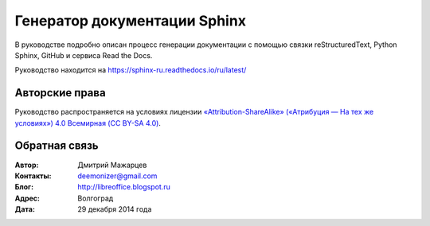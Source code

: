 =============================
Генератор документации Sphinx
=============================

В руководстве подробно описан процесс генерации документации с помощью связки reStructuredText, Python Sphinx, GitHub и сервиса Read the Docs.

Руководство находится на https://sphinx-ru.readthedocs.io/ru/latest/


Авторские права
---------------
Руководство распространяется на условиях лицензии `«Attribution-ShareAlike» («Атрибуция — На тех же условиях») 4.0 Всемирная (CC BY-SA 4.0) <http://creativecommons.org/licenses/by-sa/4.0/deed.ru>`_.

Обратная связь
--------------

:Автор: Дмитрий Мажарцев

:Контакты: deemonizer@gmail.com

:Блог:  http://libreoffice.blogspot.ru

:Адрес: Волгоград

:Дата: 29 декабря 2014 года
